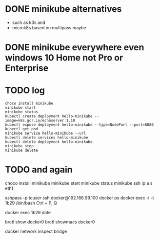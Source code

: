 * DONE minikube alternatives  

- such as k3s and
- microk8s based on multipass maybe

* DONE minikube everywhere even windows 10 Home not Pro or Enterprise
* TODO log

#+BEGIN_SRC 
choco install minikube
minikube start
minikube status
kubectl create deployment hello-minikube --image=k8s.gcr.io/echoserver:1.10
kubectl expose deployment hello-minikube --type=NodePort --port=8080
kubectl get pod
minikube service hello-minikube --url
kubectl delete services hello-minikube
kubectl delete deployment hello-minikube
minikube stop
minikube delete
#+END_SRC

* TODO and again

choco install minikube
minikube start
minikube status
minikube ssh
ip a s eth1

sshpass -p tcuser ssh docker@192.168.99.100
docker ps
docker exec -i -t 1b29 /bin/bash
Ctrl + P, Q

docker exec 1b29 date

brctl show docker0
brctl showmacs docker0

docker network inspect bridge

